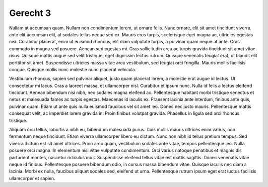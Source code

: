 ..
  Author: Auteur


Gerecht 3
=========

Nullam at accumsan quam. Nullam non condimentum lorem, ut ornare felis. Nunc ornare, elit sit amet tincidunt viverra, ante elit accumsan elit, at sodales tellus neque sed ex. Mauris eros turpis, scelerisque eget magna ac, ultricies egestas nisi. Curabitur placerat, enim ut euismod rhoncus, elit diam vulputate turpis, a pulvinar quam neque at ante. Cras commodo in magna sed posuere. Aenean sed egestas mi. Cras sollicitudin arcu ac turpis gravida tincidunt sit amet vitae risus. Quisque mattis augue sed velit tristique, eget dignissim lectus rutrum. Quisque venenatis feugiat erat, ut blandit elit porttitor sit amet. Suspendisse ultricies massa vitae arcu vestibulum, sed feugiat orci fringilla. Mauris mollis facilisis congue. Quisque mollis nunc molestie nunc placerat vehicula.

Vestibulum rhoncus, sapien sed pulvinar aliquet, justo quam placerat lorem, a molestie erat augue id lectus. Ut consectetur mi lacus. Cras a laoreet massa, et ullamcorper nisl. Curabitur et ipsum nunc. Nulla id felis a lectus eleifend tincidunt. Aenean bibendum nisi nibh, nec sodales magna eleifend ac. Pellentesque habitant morbi tristique senectus et netus et malesuada fames ac turpis egestas. Maecenas id iaculis ex. Praesent lacinia ante interdum, finibus ante quis, pulvinar quam. Etiam ut ante quis nulla euismod faucibus vel sit amet leo. Donec nec justo mauris. Pellentesque mattis consequat velit, ac imperdiet lorem gravida in. Proin finibus volutpat gravida. Phasellus in ligula sed orci rhoncus tristique.

Aliquam orci tellus, lobortis a nibh eu, bibendum malesuada purus. Duis mollis mauris ultrices enim varius, non fermentum neque tincidunt. Etiam viverra ullamcorper libero eu dictum. Nunc non nibh id tellus pretium tempus. Sed viverra dictum est sit amet ultrices. Proin arcu quam, vestibulum sodales ante vitae, tempus pellentesque leo. Nulla posuere orci magna. In elementum nisl vitae vulputate condimentum. Orci varius natoque penatibus et magnis dis parturient montes, nascetur ridiculus mus. Suspendisse eleifend tellus vitae est mattis sagittis. Donec venenatis vitae neque id finibus. Pellentesque posuere bibendum odio, in cursus massa bibendum vitae. Quisque iaculis nec diam a lacinia. Morbi ex nulla, faucibus aliquet sodales sed, eleifend ut urna. Pellentesque rutrum ipsum eget erat luctus facilisis ullamcorper et sapien.


